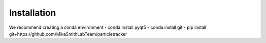 Installation
============

We recommend creating a conda environment
- conda install pyqt5
- conda install git
- pip install git+https://github.com/MikeSmithLabTeam/particletracker

